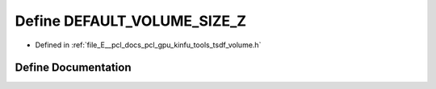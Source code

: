 .. _exhale_define_tools_2tsdf__volume_8h_1a70008d21aa45cef085221942f6ee843e:

Define DEFAULT_VOLUME_SIZE_Z
============================

- Defined in :ref:`file_E__pcl_docs_pcl_gpu_kinfu_tools_tsdf_volume.h`


Define Documentation
--------------------


.. doxygendefine:: DEFAULT_VOLUME_SIZE_Z
